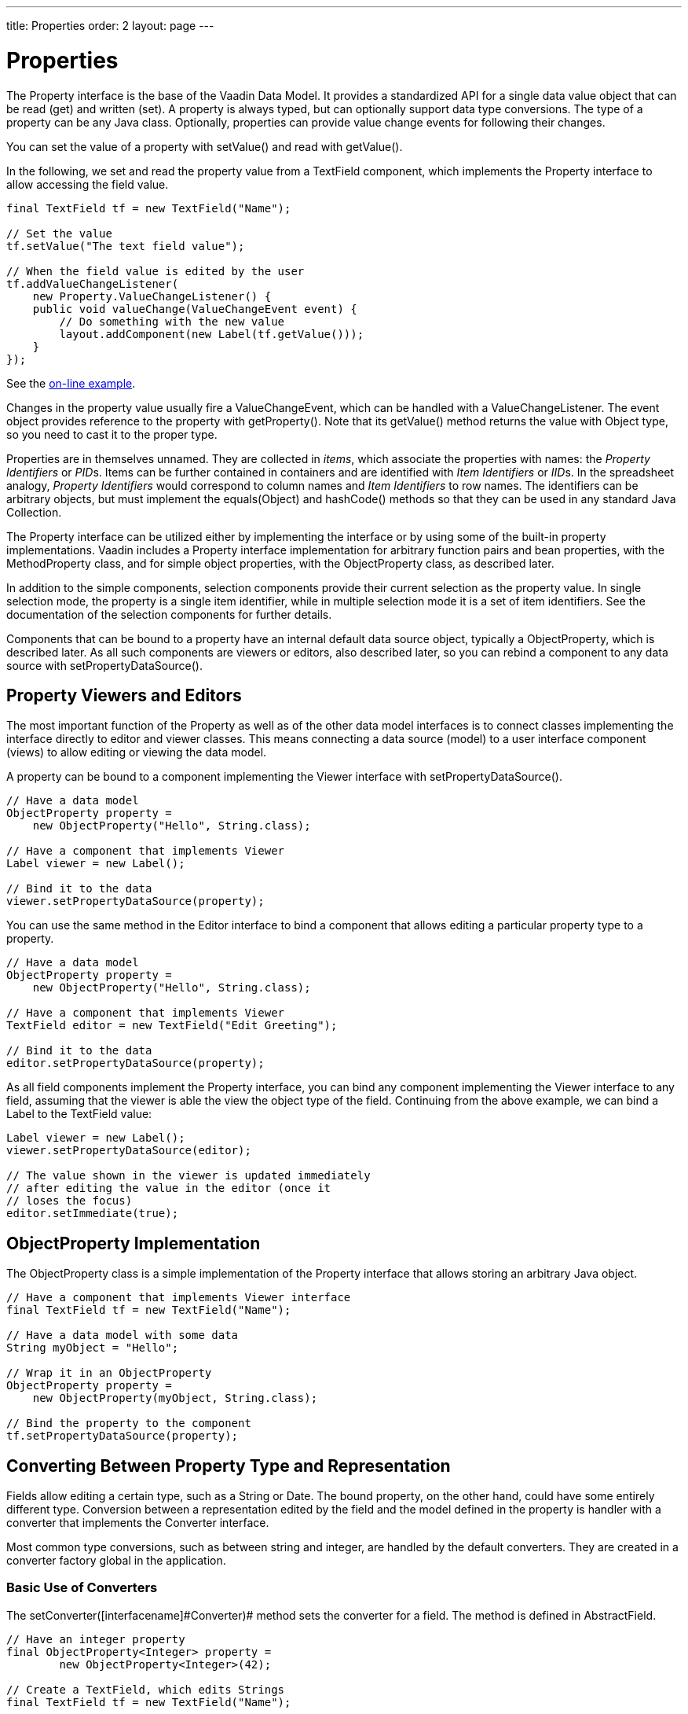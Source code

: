---
title: Properties
order: 2
layout: page
---

[[datamodel.properties]]
= Properties

The [interfacename]#Property# interface is the base of the Vaadin Data Model. It
provides a standardized API for a single data value object that can be read
(get) and written (set). A property is always typed, but can optionally support
data type conversions. The type of a property can be any Java class. Optionally,
properties can provide value change events for following their changes.

You can set the value of a property with [methodname]#setValue()# and read with
[methodname]#getValue()#.

In the following, we set and read the property value from a
[classname]#TextField# component, which implements the [interfacename]#Property#
interface to allow accessing the field value.

[source, java]
----
final TextField tf = new TextField("Name");

// Set the value
tf.setValue("The text field value");

// When the field value is edited by the user
tf.addValueChangeListener(
    new Property.ValueChangeListener() {
    public void valueChange(ValueChangeEvent event) {
        // Do something with the new value
        layout.addComponent(new Label(tf.getValue()));
    }
});
----
See the http://demo.vaadin.com/book-examples-vaadin7/book#datamodel.properties.basic[on-line example, window="_blank"].

Changes in the property value usually fire a [classname]#ValueChangeEvent#,
which can be handled with a [classname]#ValueChangeListener#. The event object
provides reference to the property with [methodname]#getProperty()#. Note that
its [methodname]#getValue()# method returns the value with [classname]#Object#
type, so you need to cast it to the proper type.

Properties are in themselves unnamed. They are collected in __items__, which
associate the properties with names: the __Property Identifiers__ or __PID__s.
Items can be further contained in containers and are identified with __Item
Identifiers__ or __IID__s. In the spreadsheet analogy, __Property Identifiers__
would correspond to column names and __Item Identifiers__ to row names. The
identifiers can be arbitrary objects, but must implement the
[methodname]#equals(Object)# and [methodname]#hashCode()# methods so that they
can be used in any standard Java [classname]#Collection#.

The [classname]#Property# interface can be utilized either by implementing the
interface or by using some of the built-in property implementations. Vaadin
includes a [classname]#Property# interface implementation for arbitrary function
pairs and bean properties, with the [classname]#MethodProperty# class, and for
simple object properties, with the [classname]#ObjectProperty# class, as
described later.

In addition to the simple components, selection components provide their current
selection as the property value. In single selection mode, the property is a
single item identifier, while in multiple selection mode it is a set of item
identifiers. See the documentation of the selection components for further
details.

Components that can be bound to a property have an internal default data source
object, typically a [classname]#ObjectProperty#, which is described later. As
all such components are viewers or editors, also described later, so you can
rebind a component to any data source with
[methodname]#setPropertyDataSource()#.

[[datamodel.properties.viewers]]
== Property Viewers and Editors

The most important function of the [classname]#Property# as well as of the other
data model interfaces is to connect classes implementing the interface directly
to editor and viewer classes. This means connecting a data source (model) to a
user interface component (views) to allow editing or viewing the data model.

A property can be bound to a component implementing the [classname]#Viewer#
interface with [methodname]#setPropertyDataSource()#.

[source, java]
----
// Have a data model
ObjectProperty property =
    new ObjectProperty("Hello", String.class);

// Have a component that implements Viewer
Label viewer = new Label();

// Bind it to the data
viewer.setPropertyDataSource(property);
----

You can use the same method in the [classname]#Editor# interface to bind a
component that allows editing a particular property type to a property.

[source, java]
----
// Have a data model
ObjectProperty property =
    new ObjectProperty("Hello", String.class);

// Have a component that implements Viewer
TextField editor = new TextField("Edit Greeting");

// Bind it to the data
editor.setPropertyDataSource(property);
----

As all field components implement the [classname]#Property# interface, you can
bind any component implementing the [classname]#Viewer# interface to any field,
assuming that the viewer is able the view the object type of the field.
Continuing from the above example, we can bind a [classname]#Label# to the
[classname]#TextField# value:

[source, java]
----
Label viewer = new Label();
viewer.setPropertyDataSource(editor);

// The value shown in the viewer is updated immediately
// after editing the value in the editor (once it
// loses the focus)
editor.setImmediate(true);
----

ifdef::vaadin7[]
If a field has validators, as described in
<<dummy/../../../framework/components/components-fields#components.fields.validation,"Field
Validation">>, the validators are executed before writing the value to the
property data source, or by calling the [methodname]#validate()# or
[methodname]#commit()# for the field.
endif::vaadin7[]

[[datamodel.properties.objectproperty]]
== [classname]#ObjectProperty# Implementation

The [classname]#ObjectProperty# class is a simple implementation of the
[classname]#Property# interface that allows storing an arbitrary Java object.

[source, java]
----
// Have a component that implements Viewer interface
final TextField tf = new TextField("Name");

// Have a data model with some data
String myObject = "Hello";

// Wrap it in an ObjectProperty
ObjectProperty property =
    new ObjectProperty(myObject, String.class);

// Bind the property to the component
tf.setPropertyDataSource(property);
----

[[datamodel.properties.converter]]
== Converting Between Property Type and Representation

Fields allow editing a certain type, such as a [classname]#String# or
[classname]#Date#. The bound property, on the other hand, could have some
entirely different type. Conversion between a representation edited by the field
and the model defined in the property is handler with a converter that
implements the [interfacename]#Converter# interface.

Most common type conversions, such as between string and integer, are handled by
the default converters. They are created in a converter factory global in the
application.

[[datamodel.properties.converter.basic]]
=== Basic Use of Converters

The [methodname]#setConverter([interfacename]#Converter#)# method sets the
converter for a field. The method is defined in [classname]#AbstractField#.

[source, java]
----
// Have an integer property
final ObjectProperty<Integer> property =
        new ObjectProperty<Integer>(42);

// Create a TextField, which edits Strings
final TextField tf = new TextField("Name");

// Use a converter between String and Integer
tf.setConverter(new StringToIntegerConverter());

// And bind the field
tf.setPropertyDataSource(property);
----

The built-in converters are the following:

[[datamodel.properties.converter.basic.built-in]]
.Built-in Converters
[options="header"]
|===============
|Converter|Representation|Model
|[classname]#StringToIntegerConverter#|[classname]#String#|[classname]#Integer#
|[classname]#StringToDoubleConverter#|[classname]#String#|[classname]#Double#
|[classname]#StringToNumberConverter#|[classname]#String#|[classname]#Number#
|[classname]#StringToBooleanConverter#|[classname]#String#|[classname]#Boolean#
|[classname]#StringToDateConverter#|[classname]#String#|[classname]#Date#
|[classname]#DateToLongConverter#|[classname]#Date#|[classname]#Long#

|===============



In addition, there is a [classname]#ReverseConverter# that takes a converter as
a parameter and reverses the conversion direction.

If a converter already exists for a type, the
[methodname]#setConverter([interfacename]#Class#)# retrieves the converter for
the given type from the converter factory, and then sets it for the field. This
method is used implicitly when binding field to a property data source.


[[datamodel.properties.converter.custom]]
=== Implementing a Converter

A conversion always occurs between a __representation type__, edited by the
field component, and a __model type__, that is, the type of the property data
source. Converters implement the [interfacename]#Converter# interface defined in
the [package]#com.vaadin.data.util.converter# package.

For example, let us assume that we have a simple [classname]#Complex# type for
storing complex values.

[source, java]
----
public class ComplexConverter
       implements Converter<String, Complex> {
    @Override
    public Complex convertToModel(String value, Locale locale)
            throws ConversionException {
        String parts[] =
            value.replaceAll("[\\(\\)]", "").split(",");
        if (parts.length != 2)
            throw new ConversionException(
                    "Unable to parse String to Complex");
        return new Complex(Double.parseDouble(parts[0]),
                           Double.parseDouble(parts[1]));
    }

    @Override
    public String convertToPresentation(Complex value,
                                        Locale locale)
            throws ConversionException {
        return "("+value.getReal()+","+value.getImag()+")";
    }

    @Override
    public Class<Complex> getModelType() {
        return Complex.class;
    }

    @Override
    public Class<String> getPresentationType() {
        return String.class;
    }
}
----

The conversion methods get the locale for the conversion as a parameter.


[[datamodel.properties.converter.converterfactory]]
=== Converter Factory

If a field does not directly allow editing a property type, a default converter
is attempted to create using an application-global converter factory. If you
define your own converters that you wish to include in the converter factory,
you need to implement one yourself. While you could implement the
[interfacename]#ConverterFactory# interface, it is usually easier to just extend
[classname]#DefaultConverterFactory#.

[source, java]
----
class MyConverterFactory extends DefaultConverterFactory {
    @Override
    public <PRESENTATION, MODEL> Converter<PRESENTATION, MODEL>
            createConverter(Class<PRESENTATION> presentationType,
                            Class<MODEL> modelType) {
        // Handle one particular type conversion
        if (String.class == presentationType &&
            Complex.class == modelType)
            return (Converter<PRESENTATION, MODEL>)
                   new ComplexConverter();

        // Default to the supertype
        return super.createConverter(presentationType,
                                     modelType);
    }
}

// Use the factory globally in the application
Application.getCurrentApplication().setConverterFactory(
        new MyConverterFactory());
----



ifdef::web[]
[[datamodel.properties.implementing]]
== Implementing the [classname]#Property# Interface

Implementation of the [classname]#Property# interface requires defining setters
and getters for the value and the __read-only__ mode. Only a getter is needed
for the property type, as the type is often fixed in property implementations.

The following example shows a simple implementation of the [classname]#Property#
interface:

[source, java]
----
class MyProperty implements Property {
    Integer data     = 0;
    boolean readOnly = false;

    // Return the data type of the model
    public Class<?> getType() {
        return Integer.class;
    }

    public Object getValue() {
        return data;
    }

    // Override the default implementation in Object
    @Override
    public String toString() {
        return Integer.toHexString(data);
    }

    public boolean isReadOnly() {
        return readOnly;
    }

    public void setReadOnly(boolean newStatus) {
        readOnly = newStatus;
    }

    public void setValue(Object newValue)
            throws ReadOnlyException, ConversionException {
        if (readOnly)
            throw new ReadOnlyException();

        // Already the same type as the internal representation
        if (newValue instanceof Integer)
            data = (Integer) newValue;

        // Conversion from a string is required
        else if (newValue instanceof String)
            try {
                data = Integer.parseInt((String) newValue, 16);
            } catch (NumberFormatException e) {
                throw new ConversionException();
            }
        else
             // Don't know how to convert any other types
            throw new ConversionException();

        // Reverse decode the hexadecimal value
    }
}

// Instantiate the property and set its data
MyProperty property = new MyProperty();
property.setValue(42);

// Bind it to a component
final TextField tf = new TextField("Name", property);
----

The components get the displayed value by the [methodname]#toString()# method,
so it is necessary to override it. To allow editing the value, value returned in
the [methodname]#toString()# must be in a format that is accepted by the
[methodname]#setValue()# method, unless the property is read-only. The
[methodname]#toString()# can perform any type conversion necessary to make the
internal type a string, and the [methodname]#setValue()# must be able to make a
reverse conversion.

The implementation example does not notify about changes in the property value
or in the read-only mode. You should normally also implement at least the
[classname]#Property.ValueChangeNotifier# and
[classname]#Property.ReadOnlyStatusChangeNotifier#. See the
[classname]#ObjectProperty# class for an example of the implementation.

endif::web[]
